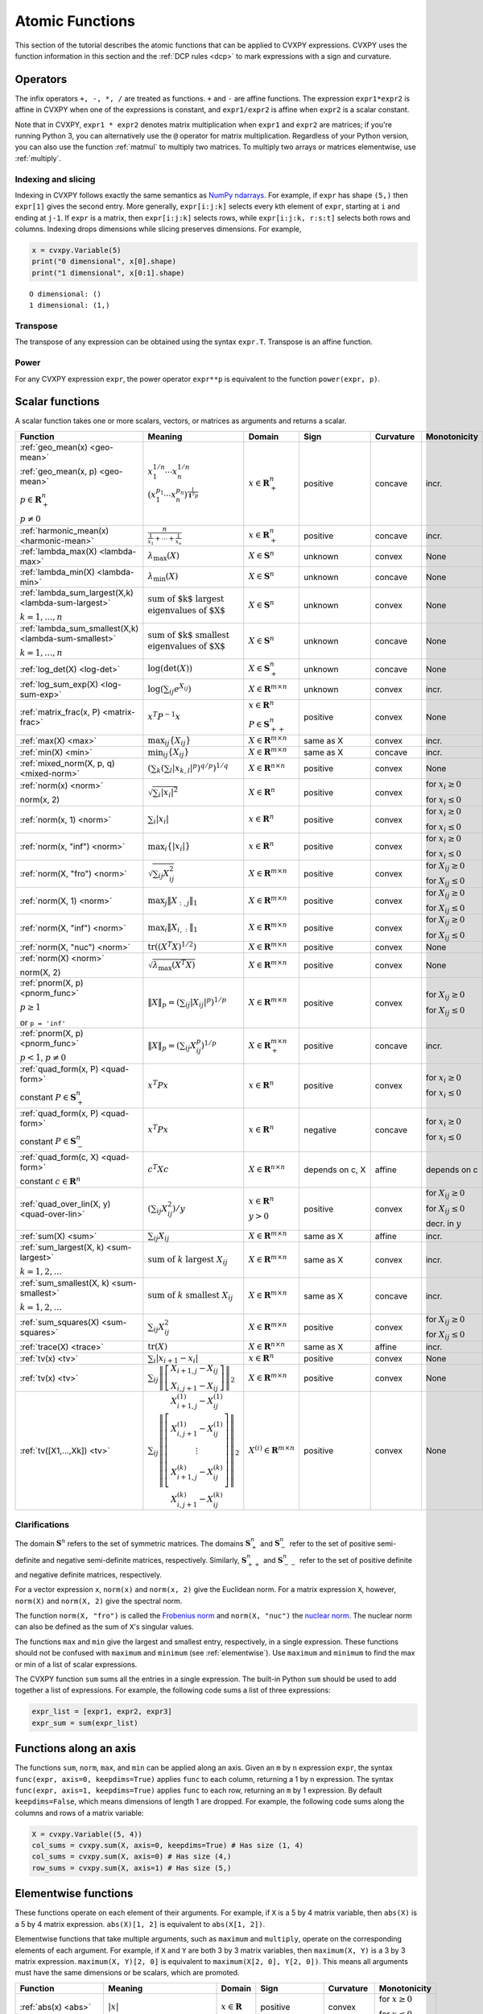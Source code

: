 .. _functions:

Atomic Functions
================

This section of the tutorial describes the atomic functions that can be applied
to CVXPY expressions. CVXPY uses the function information in this section and
the :ref:`DCP rules <dcp>` to mark expressions with a sign and curvature.

Operators
---------

The infix operators ``+, -, *, /`` are treated as functions. ``+`` and
``-`` are affine functions. The expression ``expr1*expr2`` is affine in
CVXPY when one of the expressions is constant, and ``expr1/expr2`` is affine
when ``expr2`` is a scalar constant.

Note that in CVXPY, ``expr1 * expr2`` denotes matrix multiplication
when ``expr1`` and ``expr2`` are matrices; if you're running Python 3,
you can alternatively use the ``@`` operator for matrix multiplication.
Regardless of your Python version, you can also use the function
:ref:`matmul` to multiply
two matrices. To multiply two arrays or matrices elementwise, use
:ref:`multiply`.


Indexing and slicing
^^^^^^^^^^^^^^^^^^^^

Indexing in CVXPY follows exactly the same semantics as `NumPy ndarrays <http://docs.scipy.org/doc/numpy/reference/arrays.indexing.html>`_.
For example, if ``expr`` has shape ``(5,)`` then ``expr[1]`` gives the second entry.
More generally, ``expr[i:j:k]`` selects every kth
element of ``expr``, starting at ``i`` and ending at ``j-1``.
If ``expr`` is a matrix, then ``expr[i:j:k]`` selects rows,
while ``expr[i:j:k, r:s:t]`` selects both rows and columns.
Indexing drops dimensions while slicing preserves dimensions.
For example,

.. code:: python

     x = cvxpy.Variable(5)
     print("0 dimensional", x[0].shape)
     print("1 dimensional", x[0:1].shape)

::

    O dimensional: ()
    1 dimensional: (1,)

Transpose
^^^^^^^^^

The transpose of any expression can be obtained using the syntax
``expr.T``. Transpose is an affine function.

Power
^^^^^

For any CVXPY expression ``expr``,
the power operator ``expr**p`` is equivalent to
the function ``power(expr, p)``.

Scalar functions
----------------

A scalar function takes one or more scalars, vectors, or matrices as arguments
and returns a scalar.

.. |_| unicode:: 0xA0
   :trim:

.. list-table::
   :header-rows: 1

   * - Function
     - Meaning
     - Domain
     - Sign
     - Curvature |_|
     - Monotonicity

   * - :ref:`geo_mean(x) <geo-mean>`

       :ref:`geo_mean(x, p) <geo-mean>`

       :math:`p \in \mathbf{R}^n_{+}`

       :math:`p \neq 0`
     - :math:`x_1^{1/n} \cdots x_n^{1/n}`

       :math:`\left(x_1^{p_1} \cdots x_n^{p_n}\right)^{\frac{1}{\mathbf{1}^T p}}`
     - :math:`x \in \mathbf{R}^n_{+}`
     - |positive| positive
     - |concave| concave
     - |incr| incr.

   * - :ref:`harmonic_mean(x) <harmonic-mean>`
     - :math:`\frac{n}{\frac{1}{x_1} + \cdots + \frac{1}{x_n}}`
     - :math:`x \in \mathbf{R}^n_{+}`
     - |positive| positive
     - |concave| concave
     - |incr| incr.

   * - :ref:`lambda_max(X) <lambda-max>`
     - :math:`\lambda_{\max}(X)`
     - :math:`X \in \mathbf{S}^n`
     - |unknown| unknown
     - |convex| convex
     - None

   * - :ref:`lambda_min(X) <lambda-min>`
     - :math:`\lambda_{\min}(X)`
     - :math:`X \in \mathbf{S}^n`
     - |unknown| unknown
     - |concave| concave
     - None

   * - :ref:`lambda_sum_largest(X,k) <lambda-sum-largest>`

       :math:`k = 1,\ldots, n`
     - :math:`\text{sum of $k$ largest}\\ \text{eigenvalues of $X$}`
     - :math:`X \in\mathbf{S}^{n}`
     - |unknown| unknown
     - |convex| convex
     - None

   * - :ref:`lambda_sum_smallest(X,k) <lambda-sum-smallest>`

       :math:`k = 1,\ldots, n`
     - :math:`\text{sum of $k$ smallest}\\ \text{eigenvalues of $X$}`
     - :math:`X \in\mathbf{S}^{n}`
     - |unknown| unknown
     - |concave| concave
     - None

   * - :ref:`log_det(X) <log-det>`

     - :math:`\log \left(\det (X)\right)`
     - :math:`X \in \mathbf{S}^n_+`
     - |unknown| unknown
     - |concave| concave
     - None

   * - :ref:`log_sum_exp(X) <log-sum-exp>`

     - :math:`\log \left(\sum_{ij}e^{X_{ij}}\right)`
     - :math:`X \in\mathbf{R}^{m \times n}`
     - |unknown| unknown
     - |convex| convex
     - |incr| incr.

   * - :ref:`matrix_frac(x, P) <matrix-frac>`

     - :math:`x^T P^{-1} x`
     - :math:`x \in \mathbf{R}^n`

       :math:`P \in\mathbf{S}^n_{++}`
     - |positive| positive
     - |convex| convex
     - None

   * - :ref:`max(X) <max>`

     - :math:`\max_{ij}\left\{ X_{ij}\right\}`
     - :math:`X \in\mathbf{R}^{m \times n}`
     - same as X
     - |convex| convex
     - |incr| incr.

   * - :ref:`min(X) <min>`

     - :math:`\min_{ij}\left\{ X_{ij}\right\}`
     - :math:`X \in\mathbf{R}^{m \times n}`
     - same as X
     - |concave| concave
     - |incr| incr.

   * - :ref:`mixed_norm(X, p, q) <mixed-norm>`

     - :math:`\left(\sum_k\left(\sum_l\lvert x_{k,l}\rvert^p\right)^{q/p}\right)^{1/q}`
     - :math:`X \in\mathbf{R}^{n \times n}`
     - |positive| positive
     - |convex| convex
     - None

   * - :ref:`norm(x) <norm>`

       norm(x, 2)

     - :math:`\sqrt{\sum_{i} \lvert x_{i} \rvert^2 }`
     - :math:`X \in\mathbf{R}^{n}`
     - |positive| positive
     - |convex| convex
     - |incr| for :math:`x_{i} \geq 0`

       |decr| for :math:`x_{i} \leq 0`

   * - :ref:`norm(x, 1) <norm>`
     - :math:`\sum_{i}\lvert x_{i} \rvert`
     - :math:`x \in\mathbf{R}^{n}`
     - |positive| positive
     - |convex| convex
     - |incr| for :math:`x_{i} \geq 0`

       |decr| for :math:`x_{i} \leq 0`

   * - :ref:`norm(x, "inf") <norm>`
     - :math:`\max_{i} \{\lvert x_{i} \rvert\}`
     - :math:`x \in\mathbf{R}^{n}`
     - |positive| positive
     - |convex| convex
     - |incr| for :math:`x_{i} \geq 0`

       |decr| for :math:`x_{i} \leq 0`

   * - :ref:`norm(X, "fro") <norm>`
     - :math:`\sqrt{\sum_{ij}X_{ij}^2 }`
     - :math:`X \in\mathbf{R}^{m \times n}`
     - |positive| positive
     - |convex| convex
     - |incr| for :math:`X_{ij} \geq 0`

       |decr| for :math:`X_{ij} \leq 0`

   * - :ref:`norm(X, 1) <norm>`
     - :math:`\max_{j} \|X_{:,j}\|_1`
     - :math:`X \in\mathbf{R}^{m \times n}`
     - |positive| positive
     - |convex| convex
     - |incr| for :math:`X_{ij} \geq 0`

       |decr| for :math:`X_{ij} \leq 0`

   * - :ref:`norm(X, "inf") <norm>`
     - :math:`\max_{i} \|X_{i,:}\|_1`
     - :math:`X \in\mathbf{R}^{m \times n}`
     - |positive| positive
     - |convex| convex
     - |incr| for :math:`X_{ij} \geq 0`

       |decr| for :math:`X_{ij} \leq 0`

   * - :ref:`norm(X, "nuc") <norm>`
     - :math:`\mathrm{tr}\left(\left(X^T X\right)^{1/2}\right)`
     - :math:`X \in\mathbf{R}^{m \times n}`
     - |positive| positive
     - |convex| convex
     - None

   * - :ref:`norm(X) <norm>`

       norm(X, 2)
     - :math:`\sqrt{\lambda_{\max}\left(X^T X\right)}`
     - :math:`X \in\mathbf{R}^{m \times n}`
     - |positive| positive
     - |convex| convex
     - None

   * - :ref:`pnorm(X, p) <pnorm_func>`

       :math:`p \geq 1`

       or ``p = 'inf'``
     - :math:`\|X\|_p = \left(\sum_{ij} |X_{ij}|^p \right)^{1/p}`
     - :math:`X \in \mathbf{R}^{m \times n}`
     - |positive| positive
     - |convex| convex
     - |incr| for :math:`X_{ij} \geq 0`

       |decr| for :math:`X_{ij} \leq 0`

   * - :ref:`pnorm(X, p) <pnorm_func>`

       :math:`p < 1`, :math:`p \neq 0`
     - :math:`\|X\|_p = \left(\sum_{ij} X_{ij}^p \right)^{1/p}`
     - :math:`X \in \mathbf{R}^{m \times n}_+`
     - |positive| positive
     - |concave| concave
     - |incr| incr.


   * - :ref:`quad_form(x, P) <quad-form>`

       constant :math:`P \in \mathbf{S}^n_+`
     - :math:`x^T P x`
     - :math:`x \in \mathbf{R}^n`


     - |positive| positive
     - |convex| convex
     - |incr| for :math:`x_i \geq 0`

       |decr| for :math:`x_i \leq 0`

   * - :ref:`quad_form(x, P) <quad-form>`

       constant :math:`P \in \mathbf{S}^n_-`
     - :math:`x^T P x`
     - :math:`x \in \mathbf{R}^n`
     - |negative| negative
     - |concave| concave
     - |decr| for :math:`x_i \geq 0`

       |incr| for :math:`x_i \leq 0`

   * - :ref:`quad_form(c, X) <quad-form>`

       constant :math:`c \in \mathbf{R}^n`
     - :math:`c^T X c`
     - :math:`X \in\mathbf{R}^{n \times n}`
     - depends |_| on |_| c, |_| X
     - |affine| affine
     - depends |_| on |_| c

   * - :ref:`quad_over_lin(X, y) <quad-over-lin>`

     - :math:`\left(\sum_{ij}X_{ij}^2\right)/y`
     - :math:`x \in \mathbf{R}^n`

       :math:`y > 0`
     - |positive| positive
     - |convex| convex
     - |incr| for :math:`X_{ij} \geq 0`

       |decr| for :math:`X_{ij} \leq 0`

       |decr| decr. in :math:`y`

   * - :ref:`sum(X) <sum>`

     - :math:`\sum_{ij}X_{ij}`
     - :math:`X \in\mathbf{R}^{m \times n}`
     - same as X
     - |affine| affine
     - |incr| incr.

   * - :ref:`sum_largest(X, k) <sum-largest>`

       :math:`k = 1,2,\ldots`
     - :math:`\text{sum of } k\text{ largest }X_{ij}`
     - :math:`X \in\mathbf{R}^{m \times n}`
     - same as X
     - |convex| convex
     - |incr| incr.

   * - :ref:`sum_smallest(X, k) <sum-smallest>`

       :math:`k = 1,2,\ldots`
     - :math:`\text{sum of } k\text{ smallest }X_{ij}`
     - :math:`X \in\mathbf{R}^{m \times n}`
     - same as X
     - |concave| concave
     - |incr| incr.

   * - :ref:`sum_squares(X) <sum-squares>`

     - :math:`\sum_{ij}X_{ij}^2`
     - :math:`X \in\mathbf{R}^{m \times n}`
     - |positive| positive
     - |convex| convex
     - |incr| for :math:`X_{ij} \geq 0`

       |decr| for :math:`X_{ij} \leq 0`

   * - :ref:`trace(X) <trace>`

     - :math:`\mathrm{tr}\left(X \right)`
     - :math:`X \in\mathbf{R}^{n \times n}`
     - same as X
     - |affine| affine
     - |incr| incr.

   * - :ref:`tv(x) <tv>`

     - :math:`\sum_{i}|x_{i+1} - x_i|`
     - :math:`x \in \mathbf{R}^n`
     - |positive| positive
     - |convex| convex
     - None

   * - :ref:`tv(x) <tv>`
     - :math:`\sum_{ij}\left\| \left[\begin{matrix} X_{i+1,j} - X_{ij} \\ X_{i,j+1} -X_{ij} \end{matrix}\right] \right\|_2`
     - :math:`X \in \mathbf{R}^{m \times n}`
     - |positive| positive
     - |convex| convex
     - None

   * - :ref:`tv([X1,...,Xk]) <tv>`
     - :math:`\sum_{ij}\left\| \left[\begin{matrix} X_{i+1,j}^{(1)} - X_{ij}^{(1)} \\ X_{i,j+1}^{(1)} -X_{ij}^{(1)} \\ \vdots \\ X_{i+1,j}^{(k)} - X_{ij}^{(k)} \\ X_{i,j+1}^{(k)} -X_{ij}^{(k)}  \end{matrix}\right] \right\|_2`
     - :math:`X^{(i)} \in\mathbf{R}^{m \times n}`
     - |positive| positive
     - |convex| convex
     - None

Clarifications
^^^^^^^^^^^^^^

The domain :math:`\mathbf{S}^n` refers to the set of symmetric matrices. The domains :math:`\mathbf{S}^n_+` and :math:`\mathbf{S}^n_-` refer to the set of positive semi-definite and negative semi-definite matrices, respectively. Similarly, :math:`\mathbf{S}^n_{++}` and :math:`\mathbf{S}^n_{--}` refer to the set of positive definite and negative definite matrices, respectively.

For a vector expression ``x``, ``norm(x)`` and ``norm(x, 2)`` give the Euclidean norm. For a matrix expression ``X``, however, ``norm(X)`` and ``norm(X, 2)`` give the spectral norm.

The function ``norm(X, "fro")`` is called the `Frobenius norm <http://en.wikipedia.org/wiki/Matrix_norm#Frobenius_norm>`__
and ``norm(X, "nuc")`` the `nuclear norm <http://en.wikipedia.org/wiki/Matrix_norm#Schatten_norms>`__. The nuclear norm can also be defined as the sum of ``X``'s singular values.

The functions ``max`` and ``min`` give the largest and smallest entry, respectively, in a single expression. These functions should not be confused with ``maximum`` and ``minimum`` (see :ref:`elementwise`). Use ``maximum`` and ``minimum`` to find the max or min of a list of scalar expressions.

The CVXPY function ``sum`` sums all the entries in a single expression. The built-in Python ``sum`` should be used to add together a list of expressions. For example, the following code sums a list of three expressions:

.. code:: python

    expr_list = [expr1, expr2, expr3]
    expr_sum = sum(expr_list)


Functions along an axis
-----------------------

The functions ``sum``, ``norm``, ``max``, and ``min`` can be
applied along an axis.
Given an ``m`` by ``n`` expression ``expr``, the syntax ``func(expr, axis=0, keepdims=True)``
applies ``func`` to each column, returning a 1 by ``n`` expression.
The syntax ``func(expr, axis=1, keepdims=True)`` applies ``func`` to each row,
returning an ``m`` by 1 expression.
By default ``keepdims=False``, which means dimensions of length 1 are dropped.
For example, the following code sums
along the columns and rows of a matrix variable: 

.. code:: python

    X = cvxpy.Variable((5, 4))
    col_sums = cvxpy.sum(X, axis=0, keepdims=True) # Has size (1, 4)
    col_sums = cvxpy.sum(X, axis=0) # Has size (4,)
    row_sums = cvxpy.sum(X, axis=1) # Has size (5,)


.. _elementwise:

Elementwise functions
---------------------

These functions operate on each element of their arguments. For example, if ``X`` is a 5 by 4 matrix variable,
then ``abs(X)`` is a 5 by 4 matrix expression. ``abs(X)[1, 2]`` is equivalent to ``abs(X[1, 2])``.

Elementwise functions that take multiple arguments, such as ``maximum`` and ``multiply``, operate on the corresponding elements of each argument.
For example, if ``X`` and ``Y`` are both 3 by 3 matrix variables, then ``maximum(X, Y)`` is a 3 by 3 matrix expression.
``maximum(X, Y)[2, 0]`` is equivalent to ``maximum(X[2, 0], Y[2, 0])``. This means all arguments must have the same dimensions or be
scalars, which are promoted.

.. list-table::
   :header-rows: 1

   * - Function
     - Meaning
     - Domain
     - Sign
     - Curvature |_|
     - Monotonicity

   * - :ref:`abs(x) <abs>`

     - :math:`\lvert x \rvert`
     - :math:`x \in \mathbf{R}`
     - |positive| positive
     - |convex| convex
     - |incr| for :math:`x \geq 0`

       |decr| for :math:`x \leq 0`

   * - :ref:`entr(x) <entr>`

     - :math:`-x \log (x)`
     - :math:`x > 0`
     - |unknown| unknown
     - |concave| concave
     - None

   * - :ref:`exp(x) <exp>`

     - :math:`e^x`
     - :math:`x \in \mathbf{R}`
     - |positive| positive
     - |convex| convex
     - |incr| incr.

   * - :ref:`huber(x, M=1) <huber>`

       :math:`M \geq 0`
     - :math:`\begin{cases}x^2 &|x| \leq M  \\2M|x| - M^2&|x| >M\end{cases}`
     - :math:`x \in \mathbf{R}`
     - |positive| positive
     - |convex| convex
     - |incr| for :math:`x \geq 0`

       |decr| for :math:`x \leq 0`

   * - :ref:`inv_pos(x) <inv-pos>`

     - :math:`1/x`
     - :math:`x > 0`
     - |positive| positive
     - |convex| convex
     - |decr| decr.

   * - :ref:`kl_div(x, y) <kl-div>`

     - :math:`x \log(x/y) - x + y`
     - :math:`x > 0`

       :math:`y > 0`
     - |positive| positive
     - |convex| convex
     - None

   * - :ref:`log(x) <log>`

     - :math:`\log(x)`
     - :math:`x > 0`
     - |unknown| unknown
     - |concave| concave
     - |incr| incr.

   * - :ref:`log1p(x) <log1p>`

     - :math:`\log(x+1)`
     - :math:`x > -1`
     - same as x
     - |concave| concave
     - |incr| incr.

   * - :ref:`logistic(x) <logistic>`

     - :math:`\log(1 + e^{x})`
     - :math:`x \in \mathbf{R}`
     - |positive| positive
     - |convex| convex
     - |incr| incr.

   * - :ref:`maximum(x, y) <maximum>`

     - :math:`\max \left\{x, y\right\}`
     - :math:`x,y \in \mathbf{R}`
     - depends on x,y 
     - |convex| convex
     - |incr| incr.

   * - :ref:`minimum(x, y) <minimum>`
     - :math:`\min \left\{x, y\right\}`
     - :math:`x, y \in \mathbf{R}`
     - depends |_| on |_| x,y
     - |concave| concave
     - |incr| incr.

   * - :ref:`multiply(c, x) <multiply>`

       :math:`c \in \mathbf{R}`
     - c*x
     - :math:`x \in\mathbf{R}`
     - :math:`\mathrm{sign}(cx)`
     - |affine| affine
     - depends |_| on |_| c

   * - :ref:`neg(x) <neg>`
     - :math:`\max \left\{-x, 0 \right\}`
     - :math:`x \in \mathbf{R}`
     - |positive| positive
     - |convex| convex
     - |decr| decr.

   * - :ref:`pos(x) <pos>`
     - :math:`\max \left\{x, 0 \right\}`
     - :math:`x \in \mathbf{R}`
     - |positive| positive
     - |convex| convex
     - |incr| incr.

   * - :ref:`power(x, 0) <power>`
     - :math:`1`
     - :math:`x \in \mathbf{R}`
     - |positive| positive
     - constant
     - |_|

   * - :ref:`power(x, 1) <power>`
     - :math:`x`
     - :math:`x \in \mathbf{R}`
     - same as x
     - |affine| affine
     - |incr| incr.

   * - :ref:`power(x, p) <power>`

       :math:`p = 2, 4, 8, \ldots`
     - :math:`x^p`
     - :math:`x \in \mathbf{R}`
     - |positive| positive
     - |convex| convex
     - |incr| for :math:`x \geq 0`

       |decr| for :math:`x \leq 0`

   * - :ref:`power(x, p) <power>`

       :math:`p < 0`
     - :math:`x^p`
     - :math:`x > 0`
     - |positive| positive
     - |convex| convex
     - |decr| decr.

   * - :ref:`power(x, p) <power>`

       :math:`0 < p < 1`
     - :math:`x^p`
     - :math:`x \geq 0`
     - |positive| positive
     - |concave| concave
     - |incr| incr.

   * - :ref:`power(x, p) <power>`

       :math:`p > 1,\ p \neq 2, 4, 8, \ldots`

     - :math:`x^p`
     - :math:`x \geq 0`
     - |positive| positive
     - |convex| convex
     - |incr| incr.

   * - :ref:`scalene(x, alpha, beta) <scalene>`

       :math:`\text{alpha} \geq 0`

       :math:`\text{beta} \geq 0`
     - :math:`\alpha\mathrm{pos}(x)+ \beta\mathrm{neg}(x)`
     - :math:`x \in \mathbf{R}`
     - |positive| positive
     - |convex| convex
     - |incr| for :math:`x \geq 0`

       |decr| for :math:`x \leq 0`

   * - :ref:`sqrt(x) <sqrt>`

     - :math:`\sqrt x`
     - :math:`x \geq 0`
     - |positive| positive
     - |concave| concave
     - |incr| incr.

   * - :ref:`square(x) <square>`

     - :math:`x^2`
     - :math:`x \in \mathbf{R}`
     - |positive| positive
     - |convex| convex
     - |incr| for :math:`x \geq 0`

       |decr| for :math:`x \leq 0`


Vector/matrix functions
-----------------------

A vector/matrix function takes one or more scalars, vectors, or matrices as arguments
and returns a vector or matrix.

.. list-table::
   :header-rows: 1

   * - Function
     - Meaning
     - Domain
     - Sign
     - Curvature |_|
     - Monotonicity

   * - :ref:`bmat([[X11,...,X1q],
       ...,
       [Xp1,...,Xpq]]) <bmat>`

     - :math:`\left[\begin{matrix} X^{(1,1)} &  \cdots &  X^{(1,q)} \\ \vdots &   & \vdots \\ X^{(p,1)} & \cdots &   X^{(p,q)} \end{matrix}\right]`
     - :math:`X^{(i,j)} \in\mathbf{R}^{m_i \times n_j}`
     - :math:`\mathrm{sign}\left(\sum_{ij} X^{(i,j)}_{11}\right)`
     - |affine| affine
     - |incr| incr.

   * - :ref:`conv(c, x) <conv>`

       :math:`c\in\mathbf{R}^m`
     - :math:`c*x`
     - :math:`x\in \mathbf{R}^n`
     - :math:`\mathrm{sign}\left(c_{1}x_{1}\right)`
     - |affine| affine
     - depends |_| on |_| c

   * - :ref:`cumsum(X, axis=0) <cumsum>`

     - cumulative sum along given axis.
     - :math:`X \in \mathbf{R}^{m \times n}`
     - same as X
     - |affine| affine
     - |incr| incr.

   * - :ref:`diag(x) <diag>`

     - :math:`\left[\begin{matrix}x_1  & &  \\& \ddots & \\& & x_n\end{matrix}\right]`
     - :math:`x \in\mathbf{R}^{n}`
     - same as x
     - |affine| affine
     - |incr| incr.

   * - :ref:`diag(X) <diag>`
     - :math:`\left[\begin{matrix}X_{11}  \\\vdots \\X_{nn}\end{matrix}\right]`
     - :math:`X \in\mathbf{R}^{n \times n}`
     - same as X
     - |affine| affine
     - |incr| incr.

   * - :ref:`diff(X, k=1, axis=0) <diff>`

       :math:`k \in 0,1,2,\ldots`
     - kth order differences along given axis
     - :math:`X \in\mathbf{R}^{m \times n}`
     - same as X
     - |affine| affine
     - |incr| incr.

   * - :ref:`hstack([X1, ..., Xk]) <hstack>`

     - :math:`\left[\begin{matrix}X^{(1)}  \cdots    X^{(k)}\end{matrix}\right]`
     - :math:`X^{(i)} \in\mathbf{R}^{m \times n_i}`
     - :math:`\mathrm{sign}\left(\sum_i X^{(i)}_{11}\right)`
     - |affine| affine
     - |incr| incr.

   * - :ref:`kron(C, X) <kron>`

       :math:`C\in\mathbf{R}^{p \times q}`
     - :math:`\left[\begin{matrix}C_{11}X & \cdots & C_{1q}X \\ \vdots  &        & \vdots \\ C_{p1}X &  \cdots      & C_{pq}X     \end{matrix}\right]`
     - :math:`X \in\mathbf{R}^{m \times n}`
     - :math:`\mathrm{sign}\left(C_{11}X_{11}\right)`
     - |affine| affine
     - depends |_| on C

   * - :ref:`reshape(X, (n', m')) <reshape>`

     - :math:`X' \in\mathbf{R}^{m' \times n'}`
     - :math:`X \in\mathbf{R}^{m \times n}`

       :math:`m'n' = mn`
     - same as X
     - |affine| affine
     - |incr| incr.

   * - :ref:`vec(X) <vec>`

     - :math:`x' \in\mathbf{R}^{mn}`
     - :math:`X \in\mathbf{R}^{m \times n}`
     - same as X
     - |affine| affine
     - |incr| incr.

   * - :ref:`vstack([X1, ..., Xk]) <vstack>`

     - :math:`\left[\begin{matrix}X^{(1)}  \\ \vdots  \\X^{(k)}\end{matrix}\right]`
     - :math:`X^{(i)} \in\mathbf{R}^{m_i \times n}`
     - :math:`\mathrm{sign}\left(\sum_i X^{(i)}_{11}\right)`
     - |affine| affine
     - |incr| incr.


Clarifications
^^^^^^^^^^^^^^
The input to ``bmat`` is a list of lists of CVXPY expressions.
It constructs a block matrix.
The elements of each inner list are stacked horizontally and then the resulting block matrices are stacked vertically.

The output :math:`y` of ``conv(c, x)`` has size :math:`n+m-1` and is defined as
:math:`y[k]=\sum_{j=0}^k c[j]x[k-j]`.

The output :math:`x'` of ``vec(X)`` is the matrix :math:`X` flattened in column-major order into a vector.
Formally, :math:`x'_i = X_{i \bmod{m}, \left \lfloor{i/m}\right \rfloor }`.

The output :math:`X'` of ``reshape(X, (m', n'))`` is the matrix :math:`X` cast into an :math:`m' \times n'` matrix.
The entries are taken from :math:`X` in column-major order and stored in :math:`X'` in column-major order.
Formally, :math:`X'_{ij} = \mathbf{vec}(X)_{m'j + i}`.

.. |positive| image:: functions_files/positive.svg
              :width: 15px
              :height: 15px

.. |negative| image:: functions_files/negative.svg
              :width: 15px
              :height: 15px

.. |unknown| image:: functions_files/unknown.svg
              :width: 15px
              :height: 15px

.. |convex| image:: functions_files/convex.svg
              :width: 15px
              :height: 15px

.. |concave| image:: functions_files/concave.svg
              :width: 15px
              :height: 15px

.. |affine| image:: functions_files/affine.svg
              :width: 15px
              :height: 15px

.. |incr| image:: functions_files/increasing.svg
              :width: 15px
              :height: 15px

.. |decr| image:: functions_files/decreasing.svg
              :width: 15px
              :height: 15px
